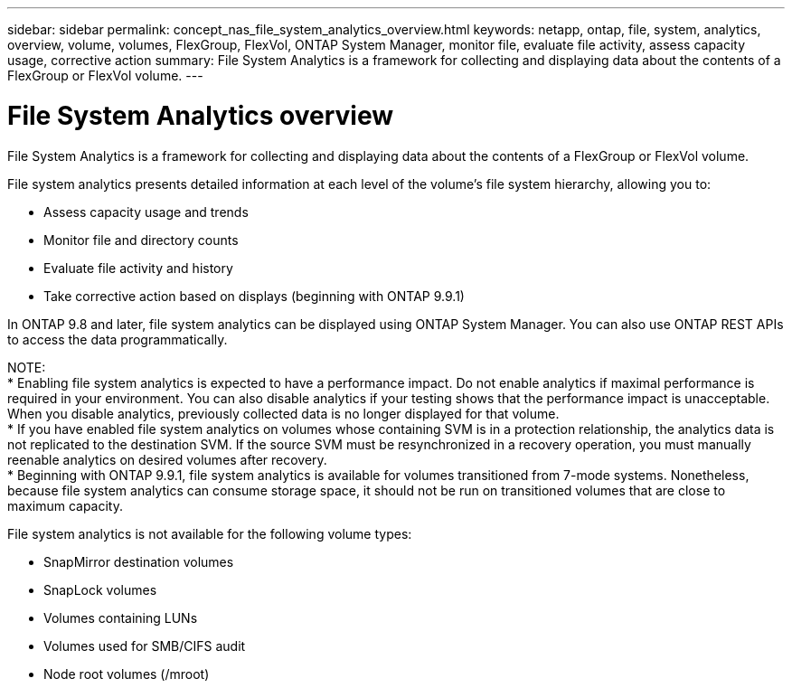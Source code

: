 ---
sidebar: sidebar
permalink: concept_nas_file_system_analytics_overview.html
keywords: netapp, ontap, file, system, analytics, overview, volume, volumes, FlexGroup, FlexVol, ONTAP System Manager, monitor file, evaluate file activity, assess capacity usage, corrective action
summary: File System Analytics is a framework for collecting and displaying data about the contents of a FlexGroup or FlexVol volume.
---

= File System Analytics overview
:toc: macro
:toclevels: 1
:hardbreaks:
:nofooter:
:icons: font
:linkattrs:
:imagesdir: ./media/

[.lead]
File System Analytics is a framework for collecting and displaying data about the contents of a FlexGroup or FlexVol volume.

File system analytics presents detailed information at each level of the volume’s file system hierarchy, allowing you to:

*	Assess capacity usage and trends
*	Monitor file and directory counts
*	Evaluate file activity and history
* Take corrective action based on displays (beginning with ONTAP 9.9.1)

In ONTAP 9.8 and later, file system analytics can be displayed using ONTAP System Manager. You can also use ONTAP REST APIs to access the data programmatically.

NOTE:
* Enabling file system analytics is expected to have a performance impact. Do not enable analytics if maximal performance is required in your environment. You can also disable analytics if your testing shows that the performance impact is unacceptable. When you disable analytics, previously collected data is no longer displayed for that volume.
* If you have enabled file system analytics on volumes whose containing SVM is in a protection relationship, the analytics data is not replicated to the destination SVM. If the source SVM must be resynchronized in a recovery operation, you must manually reenable analytics on desired volumes after recovery.
* Beginning with ONTAP 9.9.1, file system analytics is available for volumes transitioned from 7-mode systems. Nonetheless, because file system analytics can consume storage space, it should not be run on transitioned volumes that are close to maximum capacity.

File system analytics is not available for the following volume types:

*	SnapMirror destination volumes
*	SnapLock volumes
*	Volumes containing LUNs
*	Volumes used for SMB/CIFS audit
*	Node root volumes (/mroot)

//2021-04-14, BURT 1376903
//2021-04-12, BURT 1382699
//2021-02-05, BURT 1374049
//2020-09-28, BURT 1289113
